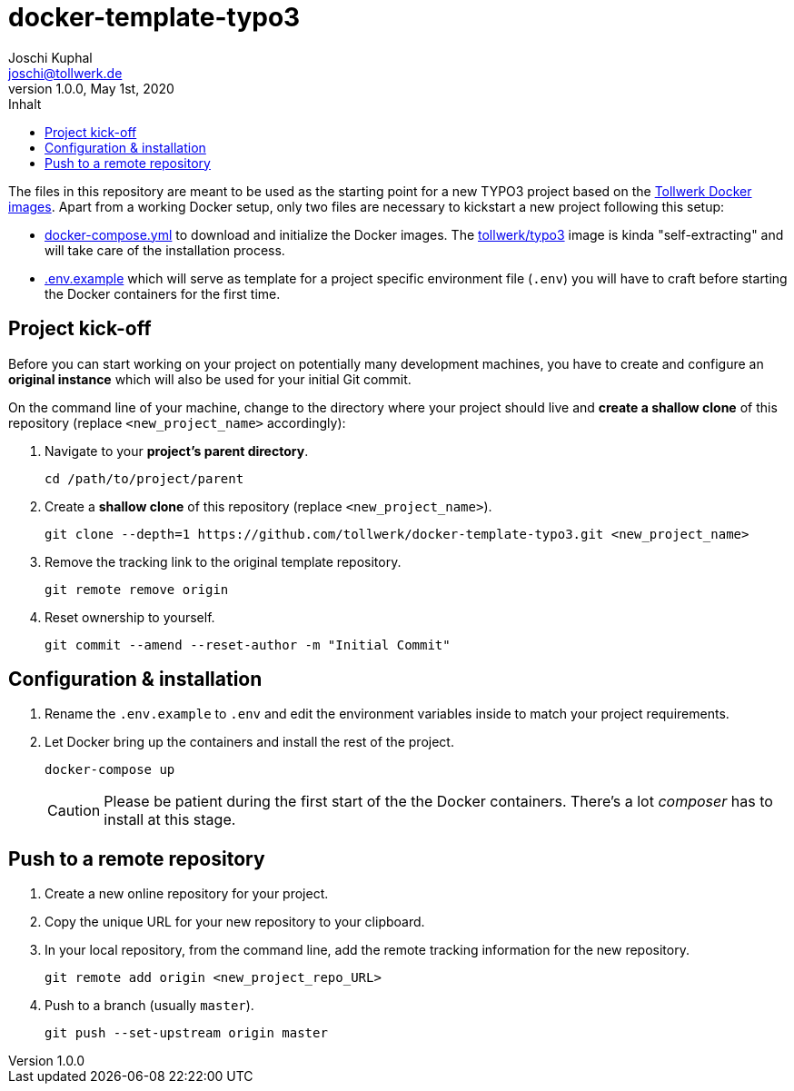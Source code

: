 = docker-template-typo3
:author:        Joschi Kuphal
:email:         joschi@tollwerk.de
:revdate:       May 1st, 2020
:revnumber:     1.0.0
:lang:          de
:orgname:       tollwerk GmbH
:description:   Template repository for Docker based TYPO3 projects
:keywords:      TYPO3, Docker, Fractal, Tenon
:toc:
:toc-title:     Inhalt

The files in this repository are meant to be used as the starting point for a new TYPO3 project based on the https://github.com/tollwerk/docker-tollwerk[Tollwerk Docker images]. Apart from a working Docker setup, only two files are necessary to kickstart a new project following this setup:

* link:docker-compose.yml[docker-compose.yml] to download and initialize the Docker images. The https://github.com/tollwerk/docker-tollwerk/blob/master/typo3/README.md[tollwerk/typo3] image is kinda "self-extracting" and will take care of the installation process.
* link:.env.example[.env.example] which will serve as template for a project specific environment file (`.env`)  you will have to craft before starting the Docker containers for the first time.

== Project kick-off

Before you can start working on your project on potentially many development machines, you have to create and configure an **original instance** which will also be used for your initial Git commit.

On the command line of your machine, change to the directory where your project should live and **create a shallow clone** of this repository (replace `<new_project_name>` accordingly):

1. Navigate to your **project's parent directory**.
+
----
cd /path/to/project/parent
----
2. Create a **shallow clone** of this repository (replace `<new_project_name>`).
+
----
git clone --depth=1 https://github.com/tollwerk/docker-template-typo3.git <new_project_name>
----  
3. Remove the tracking link to the original template repository.
+
----
git remote remove origin
----
4. Reset ownership to yourself.
+
----
git commit --amend --reset-author -m "Initial Commit"
----

== Configuration & installation

1. Rename the `.env.example` to `.env` and edit the environment variables inside to match your project requirements.
2. Let Docker bring up the containers and install the rest of the project.
+
----
docker-compose up
----
+
[CAUTION]
Please be patient during the first start of the the Docker containers. There's a lot _composer_ has to install at this stage.

== Push to a remote repository

1. Create a new online repository for your project.
2. Copy the unique URL for your new repository to your clipboard.
3. In your local repository, from the command line, add the remote tracking information for the new repository.
+
----
git remote add origin <new_project_repo_URL>
----
4. Push to a branch (usually `master`).
+
----
git push --set-upstream origin master
----
